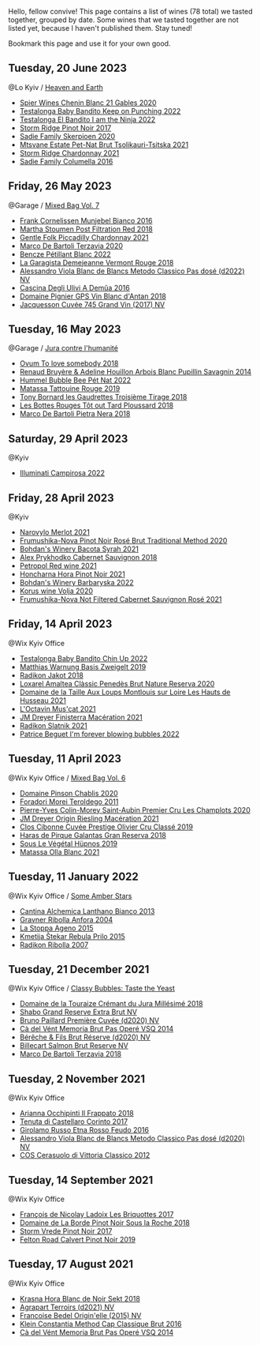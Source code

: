 Hello, fellow convive! This page contains a list of wines (78 total) we tasted together, grouped by date. Some wines that we tasted together are not listed yet, because I haven't published them. Stay tuned!

Bookmark this page and use it for your own good.

** Tuesday, 20 June 2023

**** @Lo Kyiv / [[barberry:/posts/2023-06-20-south-africa][Heaven and Earth]]

- [[barberry:/wines/9555acaa-05b1-4adc-b0b5-8d04c5b91016][Spier Wines Chenin Blanc 21 Gables 2020]]
- [[barberry:/wines/f70047ef-3506-4395-ba7d-c6867ab3bd5b][Testalonga Baby Bandito Keep on Punching 2022]]
- [[barberry:/wines/8f825abb-5543-40ac-a42d-44fd1edf1a7d][Testalonga El Bandito I am the Ninja 2022]]
- [[barberry:/wines/967d2311-5188-4cdb-ac6a-6ec94c6e40e0][Storm Ridge Pinot Noir 2017]]
- [[barberry:/wines/d71fb0cc-4414-437e-8870-a4ef45c8abd8][Sadie Family Skerpioen 2020]]
- [[barberry:/wines/149668d8-4c02-44c0-8955-8d6028e35c92][Mtsvane Estate Pet-Nat Brut Tsolikauri-Tsitska 2021]]
- [[barberry:/wines/817f34e2-6083-474d-8458-452569fdbf8a][Storm Ridge Chardonnay 2021]]
- [[barberry:/wines/f9b6ea46-f032-45c3-b18f-951508064989][Sadie Family Columella 2016]]

** Friday, 26 May 2023

**** @Garage / [[barberry:/posts/2023-05-26-mixed-bag][Mixed Bag Vol. 7]]

- [[barberry:/wines/33560580-ef8c-4016-88e3-c2cc36d554f0][Frank Cornelissen Munjebel Bianco 2016]]
- [[barberry:/wines/19d4111f-d367-402c-8ee8-135e83eb43d6][Martha Stoumen Post Filtration Red 2018]]
- [[barberry:/wines/ca344bfa-6acb-4a5a-ac48-74183010ef1f][Gentle Folk Piccadilly Chardonnay 2021]]
- [[barberry:/wines/1893422e-70fc-4fb0-b984-bccfca0d3ace][Marco De Bartoli Terzavia 2020]]
- [[barberry:/wines/c351d3ca-8616-4b7b-b62b-35b7f3cda8ad][Bencze Pétillant Blanc 2022]]
- [[barberry:/wines/eb815a42-3c39-4b70-9cb7-a2795d305fe8][La Garagista Demejeanne Vermont Rouge 2018]]
- [[barberry:/wines/c44832eb-c5eb-44e8-891b-7d0dde919a61][Alessandro Viola Blanc de Blancs Metodo Classico Pas dosé (d2022) NV]]
- [[barberry:/wines/767d4390-7fb8-43cf-9a82-da02266342a3][Cascina Degli Ulivi A Demûa 2016]]
- [[barberry:/wines/c3fe7282-9b75-4931-88e4-1eca262675ff][Domaine Pignier GPS Vin Blanc d'Antan 2018]]
- [[barberry:/wines/ee5b5dd8-f797-4172-9614-ee55c2ec5d9f][Jacquesson Cuvée 745 Grand Vin (2017) NV]]

** Tuesday, 16 May 2023

**** @Garage / [[barberry:/posts/2023-05-16-jura][Jura contre l'humanité]]

- [[barberry:/wines/68aa146e-d0bc-4688-8e46-9e4f7bfd3c26][Ovum To love somebody 2018]]
- [[barberry:/wines/e4351bcf-6fd6-4b71-b3ac-acf63e9c45e1][Renaud Bruyère & Adeline Houillon Arbois Blanc Pupillin Savagnin 2014]]
- [[barberry:/wines/8055f252-7ce7-46e9-95e3-28e386d0ae21][Hummel Bubble Bee Pét Nat 2022]]
- [[barberry:/wines/a36b4d58-afe8-4fed-88ae-1d9b582e97dc][Matassa Tattouine Rouge 2019]]
- [[barberry:/wines/18504209-097a-41cc-b6ac-e1cf5d449b37][Tony Bornard les Gaudrettes Troisième Tirage 2018]]
- [[barberry:/wines/3e07d3ab-d122-4eee-94dd-0770a526125b][Les Bottes Rouges Tôt out Tard Ploussard 2018]]
- [[barberry:/wines/c2a1ba1f-6ed7-4c0f-bcd3-a497501d5912][Marco De Bartoli Pietra Nera 2018]]

** Saturday, 29 April 2023

**** @Kyiv

- [[barberry:/wines/f848442a-7da4-4030-a0a6-ed0449dd2853][Illuminati Campirosa 2022]]

** Friday, 28 April 2023

**** @Kyiv

- [[barberry:/wines/38a928d9-d363-4990-9b6b-3a939ec4bfd4][Narovylo Merlot 2021]]
- [[barberry:/wines/64726d9d-de2d-4f5d-a995-4dcd112f1df3][Frumushika-Nova Pinot Noir Rosé Brut Traditional Method 2020]]
- [[barberry:/wines/0b2e84ea-cc0f-452c-ad7f-e59dbb8b96a6][Bohdan's Winery Bacota Syrah 2021]]
- [[barberry:/wines/db04925f-0f91-4fc6-99bb-dc85f9f10266][Alex Prykhodko Cabernet Sauvignon 2018]]
- [[barberry:/wines/41b4dfcb-6861-4970-8754-f32addc3508f][Petropol Red wine 2021]]
- [[barberry:/wines/6071bcf1-13ea-4e63-88e6-f865fa799ad0][Honcharna Hora Pinot Noir 2021]]
- [[barberry:/wines/c25e94ac-7b34-46d0-89f2-4749b3071883][Bohdan's Winery Barbaryska 2022]]
- [[barberry:/wines/d30fb947-39f6-40c8-9716-a17d3d59f2ef][Korus wine Volja 2020]]
- [[barberry:/wines/95320bf1-f3b2-4627-9bbb-9725571358ae][Frumushika-Nova Not Filtered Cabernet Sauvignon Rosé 2021]]

** Friday, 14 April 2023

**** @Wix Kyiv Office

- [[barberry:/wines/13b11427-367f-4fe1-8261-0c0426631122][Testalonga Baby Bandito Chin Up 2022]]
- [[barberry:/wines/f8d552cc-0829-4efa-8c87-365e82b3d04b][Matthias Warnung Basis Zweigelt 2019]]
- [[barberry:/wines/d41f34c5-0e35-4e1b-8c5c-5792d817bb38][Radikon Jakot 2018]]
- [[barberry:/wines/49234287-d036-4017-9bfb-480b26e6516d][Loxarel Amaltea Clàssic Penedès Brut Nature Reserva 2020]]
- [[barberry:/wines/83757777-1f8c-4921-8206-45d45eee4fae][Domaine de la Taille Aux Loups Montlouis sur Loire Les Hauts de Husseau 2021]]
- [[barberry:/wines/f43e5cf4-d3ba-4ccf-a8a7-6941f329b774][L'Octavin Mus'cat 2021]]
- [[barberry:/wines/e59a8be4-5f58-4756-90ee-b3582e6fb86d][JM Dreyer Finisterra Macération 2021]]
- [[barberry:/wines/446df39e-ea08-4dd7-a420-e5c57cef377d][Radikon Slatnik 2021]]
- [[barberry:/wines/6602d63b-3040-46b1-a081-70eefe38791c][Patrice Beguet I'm forever blowing bubbles 2022]]

** Tuesday, 11 April 2023

**** @Wix Kyiv Office / [[barberry:/posts/2023-04-11-mixed-bag][Mixed Bag Vol. 6]]

- [[barberry:/wines/4c766528-8c5d-4d33-83fb-270463090018][Domaine Pinson Chablis 2020]]
- [[barberry:/wines/f9d85e1b-8424-498e-83e8-e1307d7dd9b0][Foradori Morei Teroldego 2011]]
- [[barberry:/wines/f16dab18-1a1f-4883-a6cb-9c9f9b047987][Pierre-Yves Colin-Morey Saint-Aubin Premier Cru Les Champlots 2020]]
- [[barberry:/wines/e48f4301-fd16-4dc7-92bc-b5fc6807423f][JM Dreyer Origin Riesling Macération 2021]]
- [[barberry:/wines/906681ab-c1e3-4524-9d11-0b5b7ad0f87f][Clos Cibonne Cuvée Prestige Olivier Cru Classé 2019]]
- [[barberry:/wines/cc6e12e2-3df7-4230-a784-5d7a19b9b176][Haras de Pirque Galantas Gran Reserva 2018]]
- [[barberry:/wines/026717f4-446c-4982-9dce-66031fcf6294][Sous Le Végétal Hüpnos 2019]]
- [[barberry:/wines/fa8be8c9-7ba9-489b-bb4f-09401d3c6bd6][Matassa Olla Blanc 2021]]

** Tuesday, 11 January 2022

**** @Wix Kyiv Office / [[barberry:/posts/2022-01-11-some-amber-stars][Some Amber Stars]]

- [[barberry:/wines/4252a292-214e-4ee9-a997-3789f8abc431][Cantina Alchemica Lanthano Bianco 2013]]
- [[barberry:/wines/8d575670-c594-4f55-b330-6ed0a1e63d3d][Gravner Ribolla Anfora 2004]]
- [[barberry:/wines/1f4e920e-bfd4-4624-8445-fa8480962c17][La Stoppa Ageno 2015]]
- [[barberry:/wines/df09c8fd-0fb1-44f8-b825-cee851220f3e][Kmetija Štekar Rebula Prilo 2015]]
- [[barberry:/wines/73ea334f-8f6a-4fec-ad1c-505874003834][Radikon Ribolla 2007]]

** Tuesday, 21 December 2021

**** @Wix Kyiv Office / [[barberry:/posts/2021-12-21-classy-bubbles][Classy Bubbles: Taste the Yeast]]

- [[barberry:/wines/949e9fb7-b079-491d-9700-3af4e8545c97][Domaine de la Touraize Crémant du Jura Millésimé 2018]]
- [[barberry:/wines/108c69b0-4506-4e05-9da4-c73ccd053992][Shabo Grand Reserve Extra Brut NV]]
- [[barberry:/wines/9b57e144-d3e1-45b1-974b-a16a415962cf][Bruno Paillard Première Cuvée (d2020) NV]]
- [[barberry:/wines/1c498873-9026-4a72-b993-0c51235b0883][Cà del Vént Memoria Brut Pas Operé VSQ 2014]]
- [[barberry:/wines/03c58432-e29b-470c-985b-a1fa44ac3df7][Bérêche & Fils Brut Réserve (d2020) NV]]
- [[barberry:/wines/12c59914-f654-4202-bf19-1eb27dcbd4f0][Billecart Salmon Brut Reserve NV]]
- [[barberry:/wines/3811fe0e-abd2-43f1-b405-4133d488b8e7][Marco De Bartoli Terzavia 2018]]

** Tuesday,  2 November 2021

**** @Wix Kyiv Office

- [[barberry:/wines/9368685a-9c95-4099-a7a3-0662a2a8ce99][Arianna Occhipinti Il Frappato 2018]]
- [[barberry:/wines/aba30227-d546-4ce1-94ac-75fa356f7b19][Tenuta di Castellaro Corinto 2017]]
- [[barberry:/wines/fb6d7f14-8ffd-48b2-9dee-e53afe3575e8][Girolamo Russo Etna Rosso Feudo 2016]]
- [[barberry:/wines/bb907d04-20ee-4ba6-b628-f766ac981a3c][Alessandro Viola Blanc de Blancs Metodo Classico Pas dosé (d2020) NV]]
- [[barberry:/wines/c6e93c22-1347-4a00-b532-346948f9b6e8][COS Cerasuolo di Vittoria Classico 2012]]

** Tuesday, 14 September 2021

**** @Wix Kyiv Office

- [[barberry:/wines/d61583ca-8331-43ca-8e5e-74361b45b0d1][François de Nicolay Ladoix Les Briquottes 2017]]
- [[barberry:/wines/5040b17f-02d9-4088-8764-707cf0032439][Domaine de La Borde Pinot Noir Sous la Roche 2018]]
- [[barberry:/wines/5ca2fbaf-43a6-4973-9533-20f55ee2594f][Storm Vrede Pinot Noir 2017]]
- [[barberry:/wines/a086f12a-efb1-481f-8ab5-ab1d2250945b][Felton Road Calvert Pinot Noir 2019]]

** Tuesday, 17 August 2021

**** @Wix Kyiv Office

- [[barberry:/wines/ed95a91a-0437-40f1-8e9f-e01086ea0ec6][Krasna Hora Blanc de Noir Sekt 2018]]
- [[barberry:/wines/6f9aaefd-a731-4fb3-8878-977fae2064b7][Agrapart Terroirs (d2021) NV]]
- [[barberry:/wines/cf54ea2f-5a9b-4e9a-8a64-1eb490729b6e][Francoise Bedel Origin'elle (2015) NV]]
- [[barberry:/wines/165ed51b-19dc-46ad-9f5a-e321c254e613][Klein Constantia Method Cap Classique Brut 2016]]
- [[barberry:/wines/1c498873-9026-4a72-b993-0c51235b0883][Cà del Vént Memoria Brut Pas Operé VSQ 2014]]

